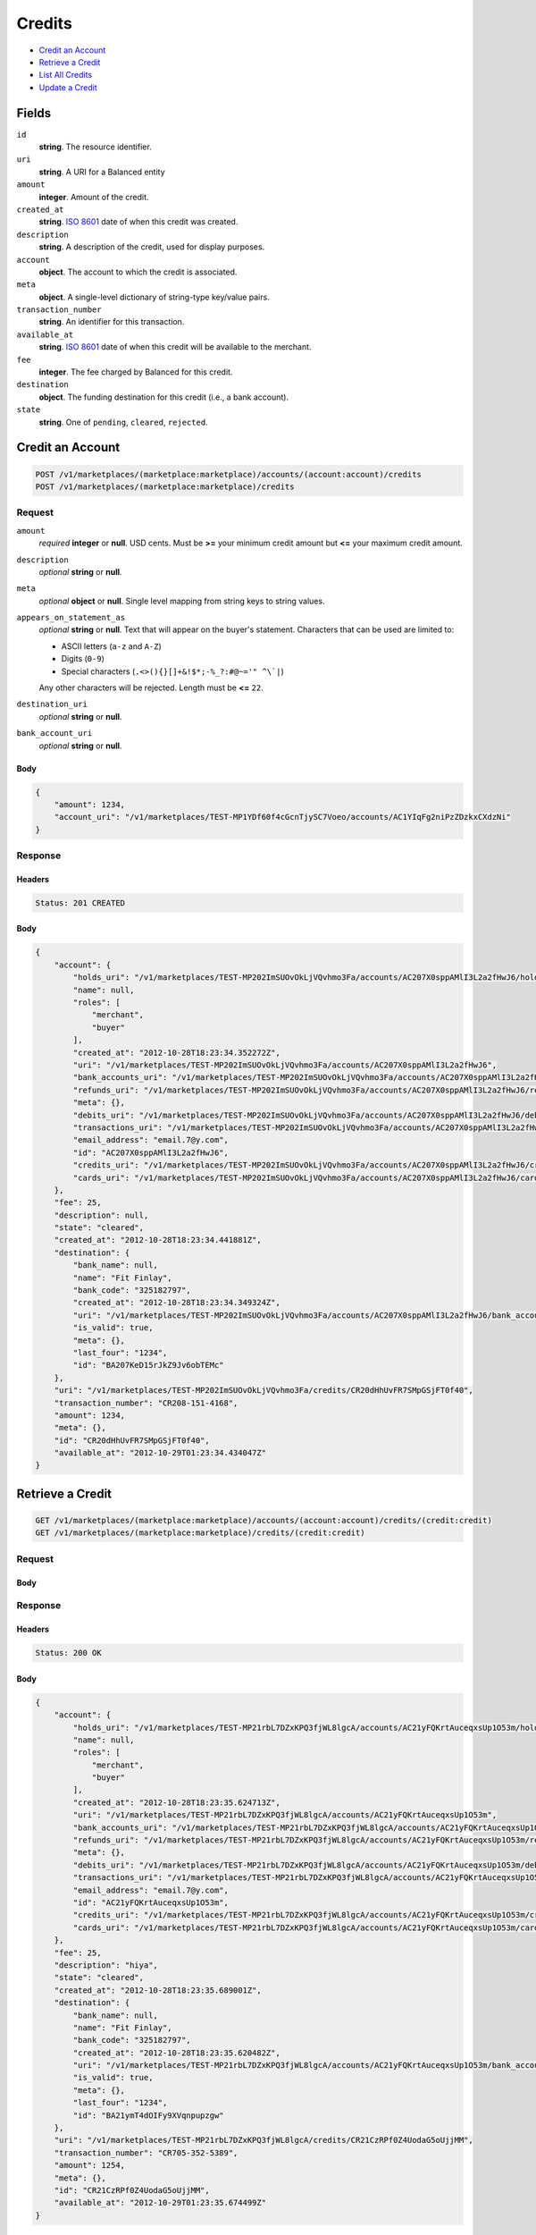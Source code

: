 Credits
=======

- `Credit an Account`_
- `Retrieve a Credit`_
- `List All Credits`_
- `Update a Credit`_

Fields
------

``id`` 
    **string**. The resource identifier. 
 
``uri`` 
    **string**. A URI for a Balanced entity 
 
``amount`` 
    **integer**. Amount of the credit. 
 
``created_at`` 
    **string**. `ISO 8601 <http://www.w3.org/QA/Tips/iso-date>`_ date of when this 
    credit was created. 
 
``description`` 
    **string**. A description of the credit, used for display purposes. 
 
``account`` 
    **object**. The account to which the credit is associated. 
 
``meta`` 
    **object**. A single-level dictionary of string-type key/value pairs. 
 
``transaction_number`` 
    **string**. An identifier for this transaction. 
 
``available_at`` 
    **string**. `ISO 8601 <http://www.w3.org/QA/Tips/iso-date>`_ date of when this 
    credit will be available to the merchant. 
 
``fee`` 
    **integer**. The fee charged by Balanced for this credit. 
 
``destination`` 
    **object**. The funding destination for this credit (i.e., a bank account).  
 
``state`` 
    **string**. One of ``pending``, ``cleared``, ``rejected``.  
 

Credit an Account
-----------------

.. code:: 
 
    POST /v1/marketplaces/(marketplace:marketplace)/accounts/(account:account)/credits 
    POST /v1/marketplaces/(marketplace:marketplace)/credits 
 

Request
~~~~~~~

``amount`` 
    *required* **integer** or **null**. USD cents. Must be **>=** your minimum credit amount but **<=** your maximum credit amount. 
 
``description`` 
    *optional* **string** or **null**.  
 
``meta`` 
    *optional* **object** or **null**. Single level mapping from string keys to string values. 
 
``appears_on_statement_as`` 
    *optional* **string** or **null**. Text that will appear on the buyer's statement. Characters that can be 
    used are limited to: 
 
    - ASCII letters (``a-z`` and ``A-Z``) 
    - Digits (``0-9``) 
    - Special characters (``.<>(){}[]+&!$*;-%_?:#@~='" ^\`|``) 
 
    Any other characters will be rejected. Length must be **<=** ``22``. 
 
``destination_uri`` 
    *optional* **string** or **null**.  
 
``bank_account_uri`` 
    *optional* **string** or **null**.  
 

Body 
^^^^ 
 
.. code:: javascript 
 
    { 
        "amount": 1234,  
        "account_uri": "/v1/marketplaces/TEST-MP1YDf60f4cGcnTjySC7Voeo/accounts/AC1YIqFg2niPzZDzkxCXdzNi" 
    } 
 

Response
~~~~~~~~

Headers 
^^^^^^^ 
 
.. code::  
 
    Status: 201 CREATED 
 
Body 
^^^^ 
 
.. code:: javascript 
 
    { 
        "account": { 
            "holds_uri": "/v1/marketplaces/TEST-MP202ImSUOvOkLjVQvhmo3Fa/accounts/AC207X0sppAMlI3L2a2fHwJ6/holds",  
            "name": null,  
            "roles": [ 
                "merchant",  
                "buyer" 
            ],  
            "created_at": "2012-10-28T18:23:34.352272Z",  
            "uri": "/v1/marketplaces/TEST-MP202ImSUOvOkLjVQvhmo3Fa/accounts/AC207X0sppAMlI3L2a2fHwJ6",  
            "bank_accounts_uri": "/v1/marketplaces/TEST-MP202ImSUOvOkLjVQvhmo3Fa/accounts/AC207X0sppAMlI3L2a2fHwJ6/bank_accounts",  
            "refunds_uri": "/v1/marketplaces/TEST-MP202ImSUOvOkLjVQvhmo3Fa/accounts/AC207X0sppAMlI3L2a2fHwJ6/refunds",  
            "meta": {},  
            "debits_uri": "/v1/marketplaces/TEST-MP202ImSUOvOkLjVQvhmo3Fa/accounts/AC207X0sppAMlI3L2a2fHwJ6/debits",  
            "transactions_uri": "/v1/marketplaces/TEST-MP202ImSUOvOkLjVQvhmo3Fa/accounts/AC207X0sppAMlI3L2a2fHwJ6/transactions",  
            "email_address": "email.7@y.com",  
            "id": "AC207X0sppAMlI3L2a2fHwJ6",  
            "credits_uri": "/v1/marketplaces/TEST-MP202ImSUOvOkLjVQvhmo3Fa/accounts/AC207X0sppAMlI3L2a2fHwJ6/credits",  
            "cards_uri": "/v1/marketplaces/TEST-MP202ImSUOvOkLjVQvhmo3Fa/accounts/AC207X0sppAMlI3L2a2fHwJ6/cards" 
        },  
        "fee": 25,  
        "description": null,  
        "state": "cleared",  
        "created_at": "2012-10-28T18:23:34.441881Z",  
        "destination": { 
            "bank_name": null,  
            "name": "Fit Finlay",  
            "bank_code": "325182797",  
            "created_at": "2012-10-28T18:23:34.349324Z",  
            "uri": "/v1/marketplaces/TEST-MP202ImSUOvOkLjVQvhmo3Fa/accounts/AC207X0sppAMlI3L2a2fHwJ6/bank_accounts/BA207KeD15rJkZ9Jv6obTEMc",  
            "is_valid": true,  
            "meta": {},  
            "last_four": "1234",  
            "id": "BA207KeD15rJkZ9Jv6obTEMc" 
        },  
        "uri": "/v1/marketplaces/TEST-MP202ImSUOvOkLjVQvhmo3Fa/credits/CR20dHhUvFR7SMpGSjFT0f40",  
        "transaction_number": "CR208-151-4168",  
        "amount": 1234,  
        "meta": {},  
        "id": "CR20dHhUvFR7SMpGSjFT0f40",  
        "available_at": "2012-10-29T01:23:34.434047Z" 
    } 
 

Retrieve a Credit
-----------------

.. code:: 
 
    GET /v1/marketplaces/(marketplace:marketplace)/accounts/(account:account)/credits/(credit:credit) 
    GET /v1/marketplaces/(marketplace:marketplace)/credits/(credit:credit) 
 

Request 
~~~~~~~ 
 
Body 
^^^^ 
 
Response 
~~~~~~~~ 
 
Headers 
^^^^^^^ 
 
.. code::  
 
    Status: 200 OK 
 
Body 
^^^^ 
 
.. code:: javascript 
 
    { 
        "account": { 
            "holds_uri": "/v1/marketplaces/TEST-MP21rbL7DZxKPQ3fjWL8lgcA/accounts/AC21yFQKrtAuceqxsUp1O53m/holds",  
            "name": null,  
            "roles": [ 
                "merchant",  
                "buyer" 
            ],  
            "created_at": "2012-10-28T18:23:35.624713Z",  
            "uri": "/v1/marketplaces/TEST-MP21rbL7DZxKPQ3fjWL8lgcA/accounts/AC21yFQKrtAuceqxsUp1O53m",  
            "bank_accounts_uri": "/v1/marketplaces/TEST-MP21rbL7DZxKPQ3fjWL8lgcA/accounts/AC21yFQKrtAuceqxsUp1O53m/bank_accounts",  
            "refunds_uri": "/v1/marketplaces/TEST-MP21rbL7DZxKPQ3fjWL8lgcA/accounts/AC21yFQKrtAuceqxsUp1O53m/refunds",  
            "meta": {},  
            "debits_uri": "/v1/marketplaces/TEST-MP21rbL7DZxKPQ3fjWL8lgcA/accounts/AC21yFQKrtAuceqxsUp1O53m/debits",  
            "transactions_uri": "/v1/marketplaces/TEST-MP21rbL7DZxKPQ3fjWL8lgcA/accounts/AC21yFQKrtAuceqxsUp1O53m/transactions",  
            "email_address": "email.7@y.com",  
            "id": "AC21yFQKrtAuceqxsUp1O53m",  
            "credits_uri": "/v1/marketplaces/TEST-MP21rbL7DZxKPQ3fjWL8lgcA/accounts/AC21yFQKrtAuceqxsUp1O53m/credits",  
            "cards_uri": "/v1/marketplaces/TEST-MP21rbL7DZxKPQ3fjWL8lgcA/accounts/AC21yFQKrtAuceqxsUp1O53m/cards" 
        },  
        "fee": 25,  
        "description": "hiya",  
        "state": "cleared",  
        "created_at": "2012-10-28T18:23:35.689001Z",  
        "destination": { 
            "bank_name": null,  
            "name": "Fit Finlay",  
            "bank_code": "325182797",  
            "created_at": "2012-10-28T18:23:35.620482Z",  
            "uri": "/v1/marketplaces/TEST-MP21rbL7DZxKPQ3fjWL8lgcA/accounts/AC21yFQKrtAuceqxsUp1O53m/bank_accounts/BA21ymT4dOIFy9XVqnpupzgw",  
            "is_valid": true,  
            "meta": {},  
            "last_four": "1234",  
            "id": "BA21ymT4dOIFy9XVqnpupzgw" 
        },  
        "uri": "/v1/marketplaces/TEST-MP21rbL7DZxKPQ3fjWL8lgcA/credits/CR21CzRPf0Z4UodaG5oUjjMM",  
        "transaction_number": "CR705-352-5389",  
        "amount": 1254,  
        "meta": {},  
        "id": "CR21CzRPf0Z4UodaG5oUjjMM",  
        "available_at": "2012-10-29T01:23:35.674499Z" 
    } 
 

List All Credits
----------------

.. code:: 
 
    GET /v1/marketplaces/(marketplace:marketplace)/accounts/(account:account)/credits 
    GET /v1/marketplaces/(marketplace:marketplace)/credits 
 

Response 
~~~~~~~~ 
 
Headers 
^^^^^^^ 
 
.. code::  
 
    Status: 200 OK 
 
Body 
^^^^ 
 
.. code:: javascript 
 
    { 
        "first_uri": "/v1/marketplaces/TEST-MP22PSOpl6LTCUtkYLYa8Y2U/credits?limit=10&offset=0",  
        "items": [ 
            { 
                "account": { 
                    "holds_uri": "/v1/marketplaces/TEST-MP22PSOpl6LTCUtkYLYa8Y2U/accounts/AC22W6stGfkC7upRvwCwxPUM/holds",  
                    "name": null,  
                    "roles": [ 
                        "merchant",  
                        "buyer" 
                    ],  
                    "created_at": "2012-10-28T18:23:36.849915Z",  
                    "uri": "/v1/marketplaces/TEST-MP22PSOpl6LTCUtkYLYa8Y2U/accounts/AC22W6stGfkC7upRvwCwxPUM",  
                    "bank_accounts_uri": "/v1/marketplaces/TEST-MP22PSOpl6LTCUtkYLYa8Y2U/accounts/AC22W6stGfkC7upRvwCwxPUM/bank_accounts",  
                    "refunds_uri": "/v1/marketplaces/TEST-MP22PSOpl6LTCUtkYLYa8Y2U/accounts/AC22W6stGfkC7upRvwCwxPUM/refunds",  
                    "meta": {},  
                    "debits_uri": "/v1/marketplaces/TEST-MP22PSOpl6LTCUtkYLYa8Y2U/accounts/AC22W6stGfkC7upRvwCwxPUM/debits",  
                    "transactions_uri": "/v1/marketplaces/TEST-MP22PSOpl6LTCUtkYLYa8Y2U/accounts/AC22W6stGfkC7upRvwCwxPUM/transactions",  
                    "email_address": "email.7@y.com",  
                    "id": "AC22W6stGfkC7upRvwCwxPUM",  
                    "credits_uri": "/v1/marketplaces/TEST-MP22PSOpl6LTCUtkYLYa8Y2U/accounts/AC22W6stGfkC7upRvwCwxPUM/credits",  
                    "cards_uri": "/v1/marketplaces/TEST-MP22PSOpl6LTCUtkYLYa8Y2U/accounts/AC22W6stGfkC7upRvwCwxPUM/cards" 
                },  
                "fee": 25,  
                "description": "hiya",  
                "state": "cleared",  
                "created_at": "2012-10-28T18:23:36.912451Z",  
                "destination": { 
                    "bank_name": null,  
                    "name": "Fit Finlay",  
                    "bank_code": "325182797",  
                    "created_at": "2012-10-28T18:23:36.843483Z",  
                    "uri": "/v1/marketplaces/TEST-MP22PSOpl6LTCUtkYLYa8Y2U/accounts/AC22W6stGfkC7upRvwCwxPUM/bank_accounts/BA22VEGeILMMQjTvcplb0oYc",  
                    "is_valid": true,  
                    "meta": {},  
                    "last_four": "1234",  
                    "id": "BA22VEGeILMMQjTvcplb0oYc" 
                },  
                "uri": "/v1/marketplaces/TEST-MP22PSOpl6LTCUtkYLYa8Y2U/credits/CR22ZACkudjn5hPEapaUQwEQ",  
                "transaction_number": "CR413-922-1074",  
                "amount": 1254,  
                "meta": {},  
                "id": "CR22ZACkudjn5hPEapaUQwEQ",  
                "available_at": "2012-10-29T01:23:36.893550Z" 
            },  
            { 
                "account": { 
                    "holds_uri": "/v1/marketplaces/TEST-MP22PSOpl6LTCUtkYLYa8Y2U/accounts/AC22W6stGfkC7upRvwCwxPUM/holds",  
                    "name": null,  
                    "roles": [ 
                        "merchant",  
                        "buyer" 
                    ],  
                    "created_at": "2012-10-28T18:23:36.849915Z",  
                    "uri": "/v1/marketplaces/TEST-MP22PSOpl6LTCUtkYLYa8Y2U/accounts/AC22W6stGfkC7upRvwCwxPUM",  
                    "bank_accounts_uri": "/v1/marketplaces/TEST-MP22PSOpl6LTCUtkYLYa8Y2U/accounts/AC22W6stGfkC7upRvwCwxPUM/bank_accounts",  
                    "refunds_uri": "/v1/marketplaces/TEST-MP22PSOpl6LTCUtkYLYa8Y2U/accounts/AC22W6stGfkC7upRvwCwxPUM/refunds",  
                    "meta": {},  
                    "debits_uri": "/v1/marketplaces/TEST-MP22PSOpl6LTCUtkYLYa8Y2U/accounts/AC22W6stGfkC7upRvwCwxPUM/debits",  
                    "transactions_uri": "/v1/marketplaces/TEST-MP22PSOpl6LTCUtkYLYa8Y2U/accounts/AC22W6stGfkC7upRvwCwxPUM/transactions",  
                    "email_address": "email.7@y.com",  
                    "id": "AC22W6stGfkC7upRvwCwxPUM",  
                    "credits_uri": "/v1/marketplaces/TEST-MP22PSOpl6LTCUtkYLYa8Y2U/accounts/AC22W6stGfkC7upRvwCwxPUM/credits",  
                    "cards_uri": "/v1/marketplaces/TEST-MP22PSOpl6LTCUtkYLYa8Y2U/accounts/AC22W6stGfkC7upRvwCwxPUM/cards" 
                },  
                "fee": 25,  
                "description": "hiya",  
                "state": "cleared",  
                "created_at": "2012-10-28T18:23:36.913054Z",  
                "destination": { 
                    "bank_name": null,  
                    "name": "Fit Finlay",  
                    "bank_code": "325182797",  
                    "created_at": "2012-10-28T18:23:36.843483Z",  
                    "uri": "/v1/marketplaces/TEST-MP22PSOpl6LTCUtkYLYa8Y2U/accounts/AC22W6stGfkC7upRvwCwxPUM/bank_accounts/BA22VEGeILMMQjTvcplb0oYc",  
                    "is_valid": true,  
                    "meta": {},  
                    "last_four": "1234",  
                    "id": "BA22VEGeILMMQjTvcplb0oYc" 
                },  
                "uri": "/v1/marketplaces/TEST-MP22PSOpl6LTCUtkYLYa8Y2U/credits/CR22ZFPRYphmmyV7nB8CSHOc",  
                "transaction_number": "CR750-376-4844",  
                "amount": 431,  
                "meta": {},  
                "id": "CR22ZFPRYphmmyV7nB8CSHOc",  
                "available_at": "2012-10-29T01:23:36.900182Z" 
            } 
        ],  
        "previous_uri": null,  
        "uri": "/v1/marketplaces/TEST-MP22PSOpl6LTCUtkYLYa8Y2U/credits?limit=10&offset=0",  
        "limit": 10,  
        "offset": 0,  
        "total": 2,  
        "next_uri": null,  
        "last_uri": "/v1/marketplaces/TEST-MP22PSOpl6LTCUtkYLYa8Y2U/credits?limit=10&offset=0" 
    } 
 

Update a Credit
---------------

.. code:: 
 
    GET /v1/marketplaces/(marketplace:marketplace)/accounts/(account:account)/credits 
    GET /v1/marketplaces/(marketplace:marketplace)/credits 
 

Request
~~~~~~~

``description`` 
    *optional* **string** or **null**.  
 
``meta`` 
    *optional* **object** or **null**. Single level mapping from string keys to string values. 
 

Body 
^^^^ 
 
.. code:: javascript 
 
    { 
        "meta": { 
            "my-id": "0987654321" 
        },  
        "description": "my new description" 
    } 
 

Response
~~~~~~~~

Headers 
^^^^^^^ 
 
.. code::  
 
    Status: 200 OK 
 
Body 
^^^^ 
 
.. code:: javascript 
 
    { 
        "account": { 
            "holds_uri": "/v1/marketplaces/TEST-MP25IaJ4t84tpAHfUjJTIG5S/accounts/AC25PANWyXk6uNwHE2aUG8fi/holds",  
            "name": null,  
            "roles": [ 
                "merchant",  
                "buyer" 
            ],  
            "created_at": "2012-10-28T18:23:39.423763Z",  
            "uri": "/v1/marketplaces/TEST-MP25IaJ4t84tpAHfUjJTIG5S/accounts/AC25PANWyXk6uNwHE2aUG8fi",  
            "bank_accounts_uri": "/v1/marketplaces/TEST-MP25IaJ4t84tpAHfUjJTIG5S/accounts/AC25PANWyXk6uNwHE2aUG8fi/bank_accounts",  
            "refunds_uri": "/v1/marketplaces/TEST-MP25IaJ4t84tpAHfUjJTIG5S/accounts/AC25PANWyXk6uNwHE2aUG8fi/refunds",  
            "meta": {},  
            "debits_uri": "/v1/marketplaces/TEST-MP25IaJ4t84tpAHfUjJTIG5S/accounts/AC25PANWyXk6uNwHE2aUG8fi/debits",  
            "transactions_uri": "/v1/marketplaces/TEST-MP25IaJ4t84tpAHfUjJTIG5S/accounts/AC25PANWyXk6uNwHE2aUG8fi/transactions",  
            "email_address": "email.7@y.com",  
            "id": "AC25PANWyXk6uNwHE2aUG8fi",  
            "credits_uri": "/v1/marketplaces/TEST-MP25IaJ4t84tpAHfUjJTIG5S/accounts/AC25PANWyXk6uNwHE2aUG8fi/credits",  
            "cards_uri": "/v1/marketplaces/TEST-MP25IaJ4t84tpAHfUjJTIG5S/accounts/AC25PANWyXk6uNwHE2aUG8fi/cards" 
        },  
        "fee": 25,  
        "description": "my new description",  
        "state": "cleared",  
        "created_at": "2012-10-28T18:23:39.514111Z",  
        "destination": { 
            "bank_name": null,  
            "name": "Fit Finlay",  
            "bank_code": "325182797",  
            "created_at": "2012-10-28T18:23:39.419536Z",  
            "uri": "/v1/marketplaces/TEST-MP25IaJ4t84tpAHfUjJTIG5S/accounts/AC25PANWyXk6uNwHE2aUG8fi/bank_accounts/BA25Pi384juPjplShqCLtVNW",  
            "is_valid": true,  
            "meta": {},  
            "last_four": "1234",  
            "id": "BA25Pi384juPjplShqCLtVNW" 
        },  
        "uri": "/v1/marketplaces/TEST-MP25IaJ4t84tpAHfUjJTIG5S/credits/CR25UFfb8Xs886idogmJbVQg",  
        "transaction_number": "CR930-594-9911",  
        "amount": 1254,  
        "meta": { 
            "my-id": "0987654321" 
        },  
        "id": "CR25UFfb8Xs886idogmJbVQg",  
        "available_at": "2012-10-29T01:23:39.480485Z" 
    } 
 

